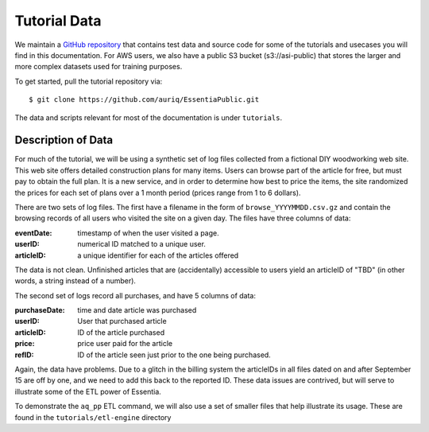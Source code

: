 *************
Tutorial Data
*************

We maintain a `GitHub repository <https://github.com/auriq/EssentiaPublic>`_ that contains test data and source code for
some of the tutorials and usecases you will find in this documentation.  For AWS users, we also have a public S3
bucket (s3://asi-public) that stores the larger and more complex datasets used for training purposes.

To get started, pull the tutorial repository via::

  $ git clone https://github.com/auriq/EssentiaPublic.git

The data and scripts relevant for most of the documentation is under ``tutorials``.


Description of Data
===================

For much of the tutorial, we will be using a synthetic set of log files collected from a
fictional DIY woodworking web site.  This web site offers detailed construction plans for many items.  Users can
browse part of the article for free, but must pay to obtain the full plan. It is a new service,
and in order to determine how best to price the items, the site randomized the prices for each
set of plans over a 1 month period (prices range from 1 to 6 dollars).

There are two sets of log files.  The first have a filename in the form of ``browse_YYYYMMDD.csv.gz`` and contain the
browsing records of all users who visited the site on a given day.  The files have three columns of data:

:eventDate:
    timestamp of when the user visited a page.
:userID:
    numerical ID matched to a unique user.
:articleID:
    a unique identifier for each of the articles offered

The data is not clean.  Unfinished articles that are (accidentally) accessible to users yield an articleID of "TBD"
(in other words, a string instead of a number).

The second set of logs record all purchases, and have 5 columns of data:

:purchaseDate:
    time and date article was purchased
:userID:
    User that purchased article
:articleID:
    ID of the article purchased
:price:
    price user paid for the article
:refID:
    ID of the article seen just prior to the one being purchased.


Again, the data have problems.   Due to a glitch in the billing system the articleIDs in all files dated on and after
September 15 are off by one, and we need to add this back to the reported ID.  These data issues are contrived,
but will serve to illustrate some of the ETL power of Essentia.

To demonstrate the ``aq_pp`` ETL command, we will also use a set of smaller files that help illustrate its usage.
These are found in the ``tutorials/etl-engine`` directory